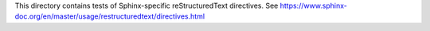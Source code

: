 This directory contains tests of Sphinx-specific reStructuredText directives.
See https://www.sphinx-doc.org/en/master/usage/restructuredtext/directives.html
